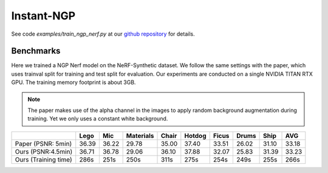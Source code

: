 Instant-NGP
====================

See code `examples/train_ngp_nerf.py` at our `github repository`_ for details.

Benchmarks
------------

Here we trained a NGP Nerf model on the NeRF-Synthetic dataset. We follow the same
settings with the paper, which uses trainval split for training and test split for
evaluation. Our experiments are conducted on a single NVIDIA TITAN RTX GPU. The training
memory footprint is about 3GB.

.. note::
    
    The paper makes use of the alpha channel in the images to apply random background
    augmentation during training. Yet we only uses a constant white background.

+----------------------+-------+-------+------------+-------+--------+--------+--------+--------+--------+
|                      | Lego  | Mic   | Materials  |Chair  |Hotdog  | Ficus  | Drums  | Ship   | AVG    |
|                      |       |       |            |       |        |        |        |        |        |
+======================+=======+=======+============+=======+========+========+========+========+========+
| Paper (PSNR: 5min)   | 36.39 | 36.22 | 29.78      | 35.00 | 37.40  | 33.51  | 26.02  | 31.10  | 33.18  |
+----------------------+-------+-------+------------+-------+--------+--------+--------+--------+--------+
| Ours  (PSNR:4.5min)  | 36.71 | 36.78 | 29.06      | 36.10 | 37.88  | 32.07  | 25.83  | 31.39  | 33.23  |
+----------------------+-------+-------+------------+-------+--------+--------+--------+--------+--------+
| Ours  (Training time)| 286s  | 251s  | 250s       | 311s  | 275s   | 254s   | 249s   | 255s   | 266s   |
+----------------------+-------+-------+------------+-------+--------+--------+--------+--------+--------+

.. _`github repository`: : https://github.com/KAIR-BAIR/nerfacc/